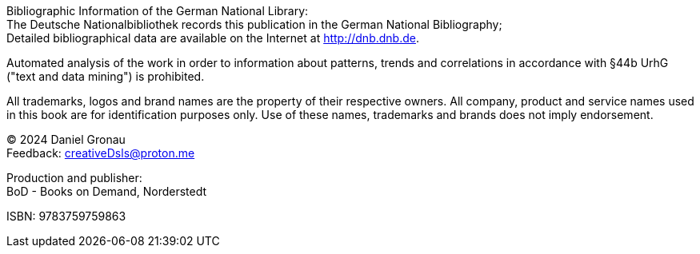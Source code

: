 [colophon]

{empty} +
{empty} +
{empty} +
{empty} +
{empty} +
{empty} +
{empty} +
{empty} +
{empty} +
{empty} +
{empty} +
{empty} +
{empty} +
{empty} +
{empty} +
{empty} +
{empty} +
{empty} +
{empty} +
{empty} +
{empty} +
{empty} +
{empty} +
{empty} +
{empty} +
{empty} 

Bibliographic Information of the German National Library: +
The Deutsche Nationalbibliothek records this publication in the German National Bibliography; +
Detailed bibliographical data are available on the Internet at http://dnb.dnb.de.

Automated analysis of the work in order to information about patterns, trends and correlations in accordance with §44b UrhG ("text and data mining") is prohibited.

All trademarks, logos and brand names are the property of their respective owners. All company, product and service names used in this book are for identification purposes only. Use of these names, trademarks and brands does not imply endorsement.

[%hardbreaks]
(C) 2024 Daniel Gronau
Feedback: creativeDsls@proton.me

[%hardbreaks]
Production and publisher:
BoD - Books on Demand, Norderstedt

ISBN: 9783759759863
